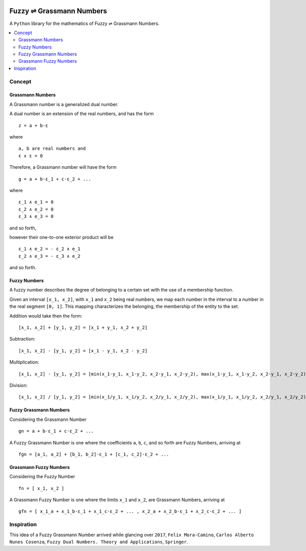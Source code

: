 .. image:: https://raw.githubusercontent.com/caveljan/fuzzy-grassmann-numbers/master/about/identity/fgn-logo.png
    :width: 10pt


Fuzzy ⇌ Grassmann Numbers
=========================

A ``Python`` library for the mathematics of Fuzzy ⇌ Grassmann Numbers.


.. contents::
    :local:



Concept
-------

Grassmann Numbers
^^^^^^^^^^^^^^^^^

A Grassmann number is a generalized dual number.

A dual number is an extension of the real numbers, and has the form

::

    z = a + b⋅ε

where

::

    a, b are real numbers and
    ε ∧ ε = 0

Therefore, a Grassmann number will have the form

::

    g = a + b⋅ε_1 + c⋅ε_2 + ...

where

::

    ε_1 ∧ e_1 = 0
    ε_2 ∧ e_2 = 0
    ε_3 ∧ e_3 = 0

and so forth,

however their one-to-one exterior product will be

::

    ε_1 ∧ e_2 = - ε_2 ∧ e_1
    ε_2 ∧ e_3 = - ε_3 ∧ e_2

and so forth.



Fuzzy Numbers
^^^^^^^^^^^^^

A fuzzy number describes the degree of belonging to a certain set with the use of a membership function.

Given an interval ``[x_1, x_2]``, with ``x_1`` and ``x_2`` being real numbers, we map each number in the interval to a number in the real segment ``[0, 1]``. This mapping characterizes the belonging, the membership of the entity to the set.

Addition would take then the form:

::

    [x_1, x_2] + [y_1, y_2] = [x_1 + y_1, x_2 + y_2]

Subtraction:

::

    [x_1, x_2] - [y_1, y_2] = [x_1 - y_1, x_2 - y_2]

Multiplication:

::

    [x_1, x_2] ⋅ [y_1, y_2] = [min(x_1⋅y_1, x_1⋅y_2, x_2⋅y_1, x_2⋅y_2), max(x_1⋅y_1, x_1⋅y_2, x_2⋅y_1, x_2⋅y_2)]

Division:

::

    [x_1, x_2] / [y_1, y_2] = [min(x_1/y_1, x_1/y_2, x_2/y_1, x_2/y_2), max(x_1/y_1, x_1/y_2, x_2/y_1, x_2/y_2)]



Fuzzy Grassmann Numbers
^^^^^^^^^^^^^^^^^^^^^^^

Considering the Grassmann Number

::

    gn = a + b⋅ε_1 + c⋅ε_2 + ...

A Fuzzy Grassmann Number is one where the coefficients ``a``, ``b``, ``c``, and so forth are Fuzzy Numbers, arriving at

::

    fgn = [a_1, a_2] + [b_1, b_2]⋅ε_1 + [c_1, c_2]⋅ε_2 + ...



Grassmann Fuzzy Numbers
^^^^^^^^^^^^^^^^^^^^^^^

Considering the Fuzzy Number

::

    fn = [ x_1, x_2 ]

A Grassmann Fuzzy Number is one where the limits ``x_1`` and ``x_2``, are Grassmann Numbers, arriving at

::

    gfn = [ x_1_a + x_1_b⋅ε_1 + x_1_c⋅ε_2 + ... , x_2_a + x_2_b⋅ε_1 + x_2_c⋅ε_2 + ... ]



Inspiration
-----------

This idea of a Fuzzy Grassmann Number arrived while glancing over ``2017``, ``Felix Mora-Camino``, ``Carlos Alberto Nunes Cosenza``, ``Fuzzy Dual Numbers. Theory and Applications``, ``Springer``.
